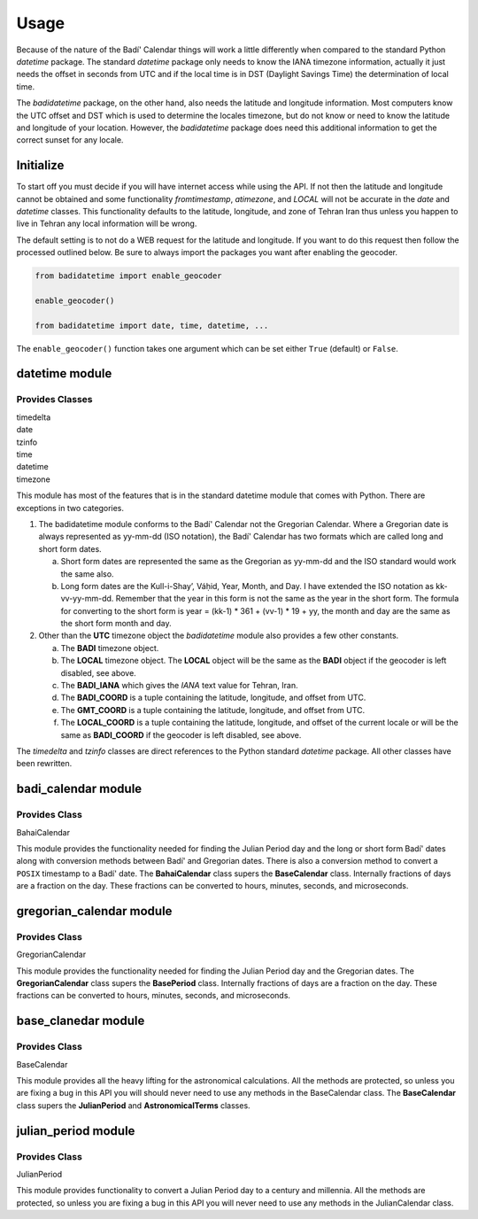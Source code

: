 .. -*-coding: utf-8-*-

=====
Usage
=====

Because of the nature of the Badí' Calendar things will work a little
differently when compared to the standard Python `datetime` package. The
standard `datetime` package only needs to know the IANA timezone information,
actually it just needs the offset in seconds from UTC and if the local time is
in DST (Daylight Savings Time) the determination of local time.

The `badidatetime` package, on the other hand, also needs the latitude and
longitude information. Most computers know the UTC offset and DST which is used
to determine the locales timezone, but do not know or need to know the latitude
and longitude of your location. However, the `badidatetime` package does need
this additional information to get the correct sunset for any locale.

----------
Initialize
----------

To start off you must decide if you will have internet access while using the
API. If not then the latitude and longitude cannot be obtained and some
functionality `fromtimestamp`, `atimezone`, and `LOCAL` will not be accurate in
the `date` and `datetime` classes. This functionality defaults to the latitude,
longitude, and zone of Tehran Iran thus unless you happen to live in Tehran any
local information will be wrong.

The default setting is to not do a WEB request for the latitude and longitude.
If you want to do this request then follow the processed outlined below. Be
sure to always import the packages you want after enabling the geocoder.

.. code-block:: python

   from badidatetime import enable_geocoder

   enable_geocoder()

   from badidatetime import date, time, datetime, ...

The ``enable_geocoder()`` function takes one argument which can be set either
``True`` (default) or ``False``.

---------------
datetime module
---------------

++++++++++++++++
Provides Classes
++++++++++++++++

| timedelta
| date
| tzinfo
| time
| datetime
| timezone

This module has most of the features that is in the standard datetime module
that comes with Python. There are exceptions in two categories.

1. The badidatetime module conforms to the Badí' Calendar not the Gregorian
   Calendar. Where a Gregorian date is always represented as yy-mm-dd (ISO
   notation), the Badí' Calendar has two formats which are called long and
   short form dates.

   a. Short form dates are represented the same as the Gregorian as yy-mm-dd
      and the ISO standard would work the same also.

   b. Long form dates are the Kull-i-Shay’, Váḥid, Year, Month, and Day. I have
      extended the ISO notation as kk-vv-yy-mm-dd. Remember that the year in
      this form is not the same as the year in the short form. The formula for
      converting to the short form is year = (kk-1) * 361 + (vv-1) * 19 + yy,
      the month and day are the same as the short form month and day.

2. Other than the **UTC** timezone object the `badidatetime` module also
   provides a few other constants.

   a. The **BADI** timezone object.

   b. The **LOCAL** timezone object. The **LOCAL** object will be the same as
      the **BADI** object if the geocoder is left disabled, see above.

   c. The **BADI_IANA** which gives the `IANA` text value for Tehran, Iran.

   d. The **BADI_COORD** is a tuple containing the latitude, longitude, and
      offset from UTC.

   e. The **GMT_COORD** is a tuple containing the latitude, longitude, and
      offset from UTC.

   f. The **LOCAL_COORD** is a tuple containing the latitude, longitude, and
      offset of the current locale or will be the same as **BADI_COORD** if the
      geocoder is left disabled, see above.

The `timedelta` and `tzinfo` classes are direct references to the Python
standard `datetime` package. All other classes have been rewritten.

--------------------
badi_calendar module
--------------------

++++++++++++++
Provides Class
++++++++++++++

BahaiCalendar

This module provides the functionality needed for finding the Julian Period day
and the long or short form Badí' dates along with conversion methods between
Badí' and Gregorian dates. There is also a conversion method to convert a
``POSIX`` timestamp to a Badí' date. The **BahaiCalendar** class supers the
**BaseCalendar** class. Internally fractions of days are a fraction on the
day. These fractions can be converted to hours, minutes, seconds, and
microseconds.

-------------------------
gregorian_calendar module
-------------------------

++++++++++++++
Provides Class
++++++++++++++

GregorianCalendar

This module provides the functionality needed for finding the Julian Period day
and the Gregorian dates. The **GregorianCalendar** class supers the
**BasePeriod** class. Internally fractions of days are a fraction on the day.
These fractions can be converted to hours, minutes, seconds, and microseconds.

--------------------
base_clanedar module
--------------------

++++++++++++++
Provides Class
++++++++++++++

BaseCalendar


This module provides all the heavy lifting for the astronomical calculations.
All the methods are protected, so unless you are fixing a bug in this API you
will should never need to use any methods in the BaseCalendar class. The
**BaseCalendar** class supers the **JulianPeriod** and **AstronomicalTerms**
classes.

--------------------
julian_period module
--------------------

++++++++++++++
Provides Class
++++++++++++++

JulianPeriod

This module provides functionality to convert a Julian Period day to a century
and millennia. All the methods are protected, so unless you are fixing a bug in
this API you will never need to use any methods in the JulianCalendar class.
